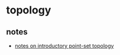 * topology
** notes
- [[https://pi.math.cornell.edu/~hatcher/top/topnotes.pdf][notes on introductory point-set topology]]
